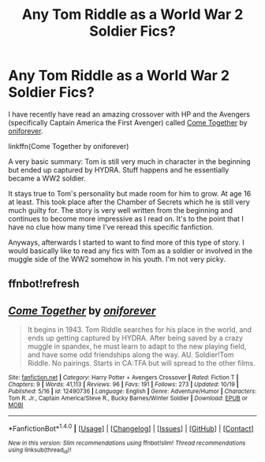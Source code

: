 #+TITLE: Any Tom Riddle as a World War 2 Soldier Fics?

* Any Tom Riddle as a World War 2 Soldier Fics?
:PROPERTIES:
:Author: FairyRave
:Score: 6
:DateUnix: 1510463660.0
:DateShort: 2017-Nov-12
:FlairText: Request
:END:
I have recently have read an amazing crossover with HP and the Avengers (specifically Captain America the First Avenger) called [[https://www.fanfiction.net/s/12490736/1/Come-Together][Come Together]] by [[https://www.fanfiction.net/u/3494062/oniforever][oniforever]].

linkffn(Come Together by oniforever)

A very basic summary: Tom is still very much in character in the beginning but ended up captured by HYDRA. Stuff happens and he essentially became a WW2 soldier.

It stays true to Tom's personality but made room for him to grow. At age 16 at least. This took place after the Chamber of Secrets which he is still very much guilty for. The story is very well written from the beginning and continues to become more impressive as I read on. It's to the point that I have no clue how many time I've reread this specific fanfiction.

Anyways, afterwards I started to want to find more of this type of story. I would basically like to read any fics with Tom as a soldier or involved in the muggle side of the WW2 somehow in his youth. I'm not very picky.


** ffnbot!refresh
:PROPERTIES:
:Author: FairyRave
:Score: 1
:DateUnix: 1514513912.0
:DateShort: 2017-Dec-29
:END:


** [[http://www.fanfiction.net/s/12490736/1/][*/Come Together/*]] by [[https://www.fanfiction.net/u/3494062/oniforever][/oniforever/]]

#+begin_quote
  It begins in 1943. Tom Riddle searches for his place in the world, and ends up getting captured by HYDRA. After being saved by a crazy muggle in spandex, he must learn to adapt to the new playing field, and have some odd friendships along the way. AU. Soldier!Tom Riddle. No pairings. Starts in CA:TFA but will spread to the other films.
#+end_quote

^{/Site/: [[http://www.fanfiction.net/][fanfiction.net]] *|* /Category/: Harry Potter + Avengers Crossover *|* /Rated/: Fiction T *|* /Chapters/: 9 *|* /Words/: 41,113 *|* /Reviews/: 96 *|* /Favs/: 191 *|* /Follows/: 273 *|* /Updated/: 10/19 *|* /Published/: 5/16 *|* /id/: 12490736 *|* /Language/: English *|* /Genre/: Adventure/Humor *|* /Characters/: Tom R. Jr., Captain America/Steve R., Bucky Barnes/Winter Soldier *|* /Download/: [[http://www.ff2ebook.com/old/ffn-bot/index.php?id=12490736&source=ff&filetype=epub][EPUB]] or [[http://www.ff2ebook.com/old/ffn-bot/index.php?id=12490736&source=ff&filetype=mobi][MOBI]]}

--------------

*FanfictionBot*^{1.4.0} *|* [[[https://github.com/tusing/reddit-ffn-bot/wiki/Usage][Usage]]] | [[[https://github.com/tusing/reddit-ffn-bot/wiki/Changelog][Changelog]]] | [[[https://github.com/tusing/reddit-ffn-bot/issues/][Issues]]] | [[[https://github.com/tusing/reddit-ffn-bot/][GitHub]]] | [[[https://www.reddit.com/message/compose?to=tusing][Contact]]]

^{/New in this version: Slim recommendations using/ ffnbot!slim! /Thread recommendations using/ linksub(thread_id)!}
:PROPERTIES:
:Author: FanfictionBot
:Score: 1
:DateUnix: 1514513924.0
:DateShort: 2017-Dec-29
:END:
